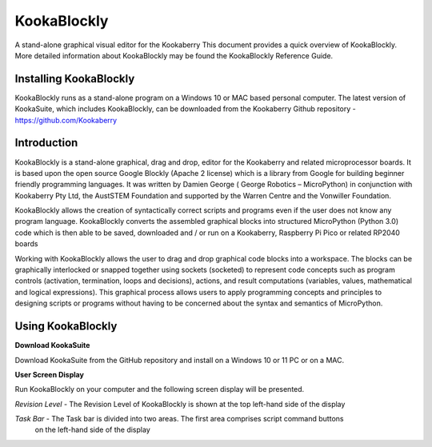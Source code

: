================
**KookaBlockly**
================


A stand-alone graphical visual editor for the Kookaberry
This document provides a quick overview of KookaBlockly.  More detailed information about KookaBlockly 
may be found the KookaBlockly Reference Guide.


Installing KookaBlockly
-----------------------

KookaBlockly runs as a stand-alone program on a Windows 10 or MAC based personal computer.  
The latest version of KookaSuite, which includes KookaBlockly, can be downloaded 
from the Kookaberry Github repository - 
https://github.com/Kookaberry



Introduction
------------

KookaBlockly is a stand-alone graphical, drag and drop, editor for the Kookaberry and related microprocessor 
boards.  It is based upon the open source Google Blockly (Apache 2 license) which is a library from Google 
for building beginner friendly programming languages.  It was written by Damien George 
( George Robotics – MicroPython)  in conjunction with Kookaberry Pty Ltd, the AustSTEM Foundation and 
supported by the Warren Centre and the Vonwiller Foundation.

KookaBlockly allows the creation of syntactically correct scripts and programs even if the user does not 
know any program language.  KookaBlockly converts the assembled graphical blocks into structured MicroPython 
(Python 3.0) code which is then able to be saved, downloaded and / or run on a Kookaberry, Raspberry Pi Pico 
or related RP2040 boards

Working with KookaBlockly allows the user to drag and drop graphical code blocks into a workspace.  
The blocks can be graphically interlocked or snapped together using sockets (socketed) to represent code 
concepts such as program controls (activation, termination, loops and decisions), actions, and result 
computations (variables, values, mathematical and logical expressions).  This graphical process allows 
users to apply programming concepts and principles to designing scripts or programs without having to be 
concerned about the syntax and semantics of MicroPython.


Using KookaBlockly
------------------

**Download KookaSuite** 

Download KookaSuite from the GitHub repository and install on a Windows 10 or 11 PC or on a MAC.

**User Screen Display**

Run KookaBlockly on your computer and the following screen display will be presented.

.. image:: images/KB_Init_Display.png
    :alt:  Initial Display
    :width: 640px

*Revision Level*    -   The Revision Level of KookaBlockly is shown at the top left-hand side of the display

*Task Bar*          -   The Task bar is divided into two areas.  The first area comprises script command buttons 
                        on the left-hand side of the display 

.. image:: images/Command_Buttons_left.png
    :alt:  Command Buttons left-hand
    :width: 640px

                        With the second area comprising, display and script loading commands on the right-hand side
                        of the display.

.. image:: images/Command_Buttons_Right.png
    :alt:  Command Buttons right-hand
    :width:  640px

    










